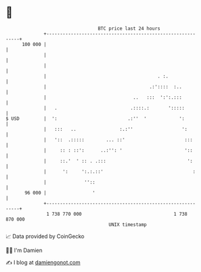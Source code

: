 * 👋

#+begin_example
                                     BTC price last 24 hours                    
                 +------------------------------------------------------------+ 
         100 000 |                                                            | 
                 |                                                            | 
                 |                                                            | 
                 |                                         . :.               | 
                 |                                      .:'::::  :..          | 
                 |                                ..   :::  ':':.:::          | 
                 |   .                           .::::.:       ':::::         | 
   $ USD         |  ':                          .:''  '            ':         | 
                 |   :::   ..                :.:''                  ':        | 
                 |   '::  .:::::        ... ::'                      :::      | 
                 |     :: : ::':      ..:'': '                       '::      | 
                 |     ::.'  ' :: . .:::                              ':      | 
                 |      ':     ':.:.::'                                 :     | 
                 |              ''::                                          | 
          96 000 |                 '                                          | 
                 +------------------------------------------------------------+ 
                  1 738 770 000                                  1 738 870 000  
                                         UNIX timestamp                         
#+end_example
📈 Data provided by CoinGecko

🧑‍💻 I'm Damien

✍️ I blog at [[https://www.damiengonot.com][damiengonot.com]]
